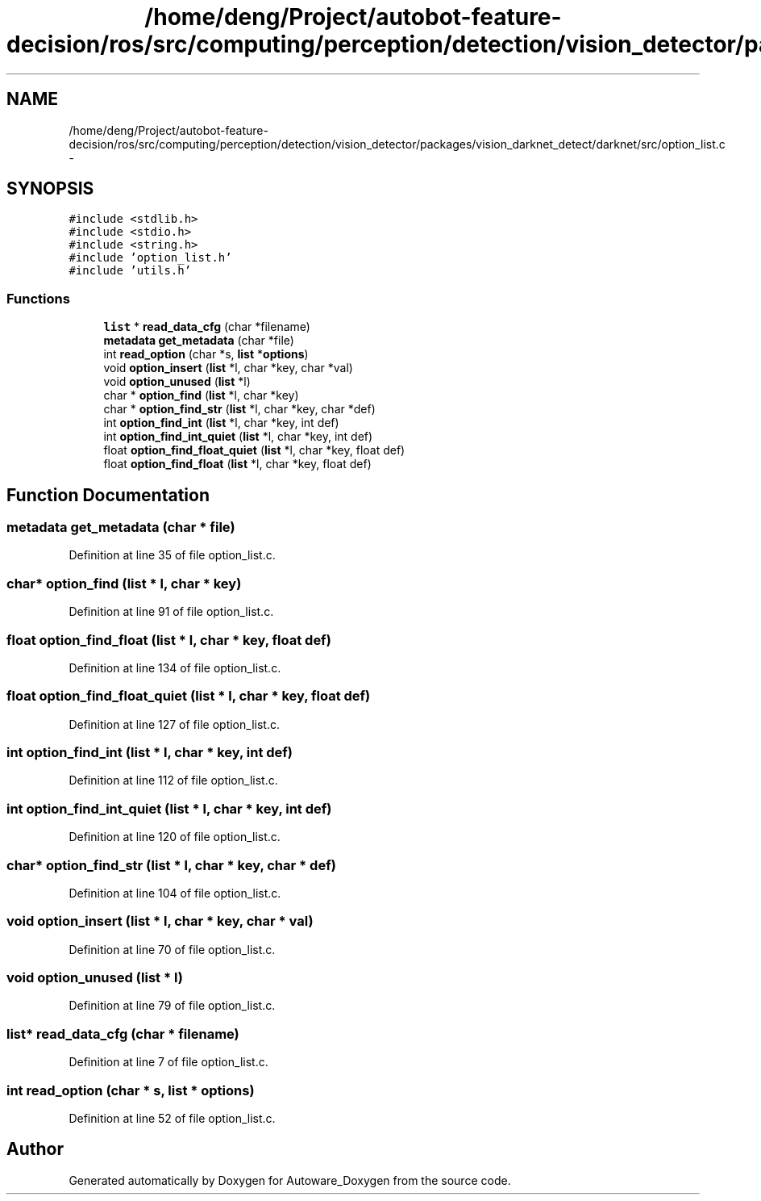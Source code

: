 .TH "/home/deng/Project/autobot-feature-decision/ros/src/computing/perception/detection/vision_detector/packages/vision_darknet_detect/darknet/src/option_list.c" 3 "Fri May 22 2020" "Autoware_Doxygen" \" -*- nroff -*-
.ad l
.nh
.SH NAME
/home/deng/Project/autobot-feature-decision/ros/src/computing/perception/detection/vision_detector/packages/vision_darknet_detect/darknet/src/option_list.c \- 
.SH SYNOPSIS
.br
.PP
\fC#include <stdlib\&.h>\fP
.br
\fC#include <stdio\&.h>\fP
.br
\fC#include <string\&.h>\fP
.br
\fC#include 'option_list\&.h'\fP
.br
\fC#include 'utils\&.h'\fP
.br

.SS "Functions"

.in +1c
.ti -1c
.RI "\fBlist\fP * \fBread_data_cfg\fP (char *filename)"
.br
.ti -1c
.RI "\fBmetadata\fP \fBget_metadata\fP (char *file)"
.br
.ti -1c
.RI "int \fBread_option\fP (char *s, \fBlist\fP *\fBoptions\fP)"
.br
.ti -1c
.RI "void \fBoption_insert\fP (\fBlist\fP *l, char *key, char *val)"
.br
.ti -1c
.RI "void \fBoption_unused\fP (\fBlist\fP *l)"
.br
.ti -1c
.RI "char * \fBoption_find\fP (\fBlist\fP *l, char *key)"
.br
.ti -1c
.RI "char * \fBoption_find_str\fP (\fBlist\fP *l, char *key, char *def)"
.br
.ti -1c
.RI "int \fBoption_find_int\fP (\fBlist\fP *l, char *key, int def)"
.br
.ti -1c
.RI "int \fBoption_find_int_quiet\fP (\fBlist\fP *l, char *key, int def)"
.br
.ti -1c
.RI "float \fBoption_find_float_quiet\fP (\fBlist\fP *l, char *key, float def)"
.br
.ti -1c
.RI "float \fBoption_find_float\fP (\fBlist\fP *l, char *key, float def)"
.br
.in -1c
.SH "Function Documentation"
.PP 
.SS "\fBmetadata\fP get_metadata (char * file)"

.PP
Definition at line 35 of file option_list\&.c\&.
.SS "char* option_find (\fBlist\fP * l, char * key)"

.PP
Definition at line 91 of file option_list\&.c\&.
.SS "float option_find_float (\fBlist\fP * l, char * key, float def)"

.PP
Definition at line 134 of file option_list\&.c\&.
.SS "float option_find_float_quiet (\fBlist\fP * l, char * key, float def)"

.PP
Definition at line 127 of file option_list\&.c\&.
.SS "int option_find_int (\fBlist\fP * l, char * key, int def)"

.PP
Definition at line 112 of file option_list\&.c\&.
.SS "int option_find_int_quiet (\fBlist\fP * l, char * key, int def)"

.PP
Definition at line 120 of file option_list\&.c\&.
.SS "char* option_find_str (\fBlist\fP * l, char * key, char * def)"

.PP
Definition at line 104 of file option_list\&.c\&.
.SS "void option_insert (\fBlist\fP * l, char * key, char * val)"

.PP
Definition at line 70 of file option_list\&.c\&.
.SS "void option_unused (\fBlist\fP * l)"

.PP
Definition at line 79 of file option_list\&.c\&.
.SS "\fBlist\fP* read_data_cfg (char * filename)"

.PP
Definition at line 7 of file option_list\&.c\&.
.SS "int read_option (char * s, \fBlist\fP * options)"

.PP
Definition at line 52 of file option_list\&.c\&.
.SH "Author"
.PP 
Generated automatically by Doxygen for Autoware_Doxygen from the source code\&.
